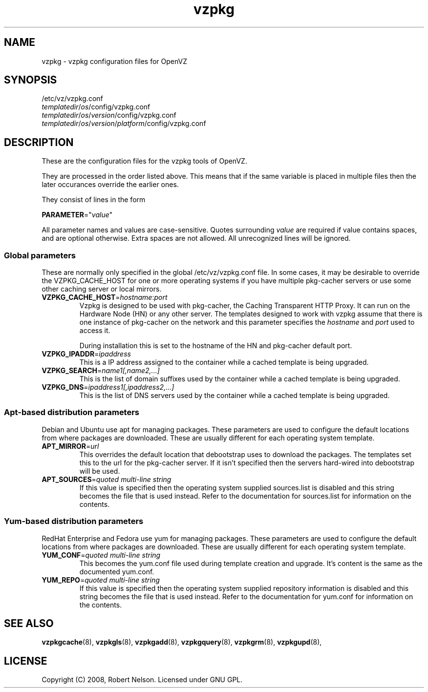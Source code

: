.TH vzpkg 5 "15 Sep 2008" "vzpkg(5)" "OpenVZ"
.SH NAME
vzpkg \- vzpkg configuration files for OpenVZ
.SH SYNOPSIS
/etc/vz/vzpkg.conf
.br
\fItemplatedir\fR/\fIos\fR/config/vzpkg.conf
.br
\fItemplatedir\fR/\fIos\fR/\fIversion\fR/config/vzpkg.conf
.br
\fItemplatedir\fR/\fIos\fR/\fIversion\fR/\fIplatform\fR/config/vzpkg.conf
.SH DESCRIPTION
These are the configuration files for the vzpkg tools of OpenVZ.

They are processed in the order listed above.  This means that if the same variable
is placed in multiple files then the later occurances override the earlier ones.

They consist of lines in the form
.PP
\fBPARAMETER\fR="\fIvalue\fR"
.PP
All parameter names and values are case\-sensitive.
Quotes surrounding \fIvalue\fR are required if value contains spaces, and
are optional otherwise. Extra spaces are not allowed. All unrecognized lines
will be ignored.
.SS Global parameters
.PP
These are normally only specified in the global /etc/vz/vzpkg.conf file.  In some cases,
it may be desirable to override the VZPKG_CACHE_HOST for one or more operating systems if
you have multiple pkg\-cacher servers or use some other caching server or local mirrors.

.IP \fBVZPKG_CACHE_HOST\fR=\fIhostname\fR:\fIport\fR
Vzpkg is designed to be used with pkg\-cacher, the Caching Transparent HTTP Proxy.
It can run on the Hardware Node (HN) or any other server.  The templates
designed to work with vzpkg assume that there is one instance of pkg\-cacher on the
network and this parameter specifies the \fIhostname\fR and \fIport\fR used to access it.

During installation this is set to the hostname of the HN and pkg\-cacher default port.

.IP "\fBVZPKG_IPADDR\fR=\fIipaddress\fR"
This is a IP address assigned to the container while a cached template is being
upgraded.
.IP \fBVZPKG_SEARCH\fR=\fIname1[,name2,...]\fR
This is the list of domain suffixes used by the container while a cached template is being
upgraded.
.IP "\fBVZPKG_DNS\fR=\fIipaddress1[,ipaddress2,...]\fR
This is the list of DNS servers used by the container while a cached template is being
upgraded.

.SS Apt\-based distribution parameters
Debian and Ubuntu use apt for managing packages.  These parameters are used to configure
the default locations from where packages are downloaded.  These are usually different for
each operating system template.
.IP "\fBAPT_MIRROR\fR=\fIurl\fR"
This overrides the default location that debootstrap uses to download the packages.  
The templates set this to the url for the pkg\-cacher server.  If it isn't specified then
the servers hard\-wired into debootstrap will be used.
.IP "\fBAPT_SOURCES\fR=\fIquoted multi\-line string\fR"
If this value is specified then the operating system supplied sources.list is disabled and this 
string becomes the file that is used instead.  Refer to the documentation for sources.list for
information on the contents.

.SS Yum\-based distribution parameters
RedHat Enterprise and Fedora use yum for managing packages.  These parameters are used to configure
the default locations from where packages are downloaded.  These are usually different for
each operating system template.
.IP "\fBYUM_CONF\fR=\fIquoted multi\-line string\fR"
This becomes the yum.conf file used during template creation and upgrade.  It's content is the 
same as the documented yum.conf.
.IP "\fBYUM_REPO\fR=\fIquoted multi\-line string\fR"
If this value is specified then the operating system supplied repository information is disabled and 
this string becomes the file that is used instead.  Refer to the documentation for yum.conf for
information on the contents.

.PP
.SH SEE ALSO
.BR vzpkgcache (8),
.BR vzpkgls (8),
.BR vzpkgadd (8),
.BR vzpkgquery (8),
.BR vzpkgrm (8),
.BR vzpkgupd (8),
.SH LICENSE
Copyright (C) 2008, Robert Nelson. Licensed under GNU GPL.
